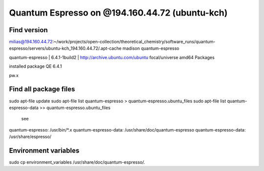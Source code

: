 Quantum Espresso on @194.160.44.72 (ubuntu-kch)
===============================================

Find version
------------
milias@194.160.44.72:~/work/projects/open-collection/theoretical_chemistry/software_runs/quantum-espresso/servers/ubuntu-kch_194.160.44.72/.apt-cache madison quantum-espresso

quantum-espresso | 6.4.1-1build2 | http://archive.ubuntu.com/ubuntu focal/universe amd64 Packages


installed package QE 6.4.1

pw.x

Find all package files
----------------------

sudo apt-file update
sudo apt-file list quantum-espresso  > quantum-espresso.ubuntu_files
sudo apt-file list quantum-espresso-data  >>  quantum-espresso.ubuntu_files

 see
quantum-espresso: /usr/bin/*.x
quantum-espresso-data: /usr/share/doc/quantum-espresso
quantum-espresso-data: /usr/share/espresso/


Environment variables
---------------------
sudo cp environment_variables /usr/share/doc/quantum-espresso/.


